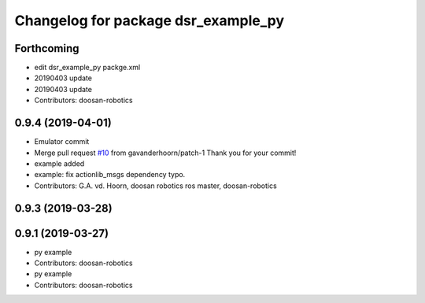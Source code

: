 ^^^^^^^^^^^^^^^^^^^^^^^^^^^^^^^^^^^^
Changelog for package dsr_example_py
^^^^^^^^^^^^^^^^^^^^^^^^^^^^^^^^^^^^

Forthcoming
-----------
* edit dsr_example_py packge.xml
* 20190403 update
* 20190403 update
* Contributors: doosan-robotics

0.9.4 (2019-04-01)
------------------
* Emulator commit
* Merge pull request `#10 <https://github.com/doosan-robotics/doosan-robot/issues/10>`_ from gavanderhoorn/patch-1
  Thank you for your commit!
* example added
* example: fix actionlib_msgs dependency typo.
* Contributors: G.A. vd. Hoorn, doosan robotics ros master, doosan-robotics

0.9.3 (2019-03-28)
------------------

0.9.1 (2019-03-27)
------------------
* py example
* Contributors: doosan-robotics

* py example
* Contributors: doosan-robotics

